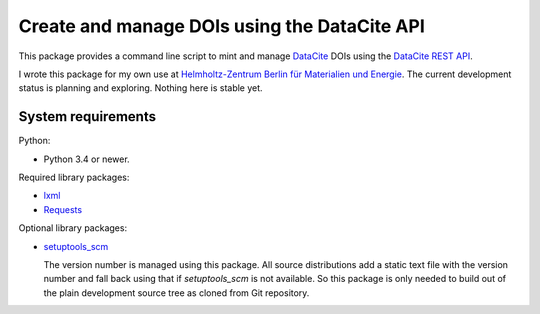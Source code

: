 Create and manage DOIs using the DataCite API
=============================================

This package provides a command line script to mint and manage
`DataCite`_ DOIs using the `DataCite REST API`_.

I wrote this package for my own use at `Helmholtz-Zentrum Berlin für
Materialien und Energie`_.  The current development status is planning
and exploring.  Nothing here is stable yet.


System requirements
-------------------

Python:

+ Python 3.4 or newer.

Required library packages:

+ `lxml`_
+ `Requests`_

Optional library packages:

+ `setuptools_scm`_

  The version number is managed using this package.  All source
  distributions add a static text file with the version number and
  fall back using that if `setuptools_scm` is not available.  So this
  package is only needed to build out of the plain development source
  tree as cloned from Git repository.


.. _DataCite: https://datacite.org/
.. _DataCite REST API: https://support.datacite.org/docs/api
.. _Helmholtz-Zentrum Berlin für Materialien und Energie: https://www.helmholtz-berlin.de/
.. _lxml: https://lxml.de/
.. _Requests: http://python-requests.org/
.. _setuptools_scm: https://github.com/pypa/setuptools_scm/
